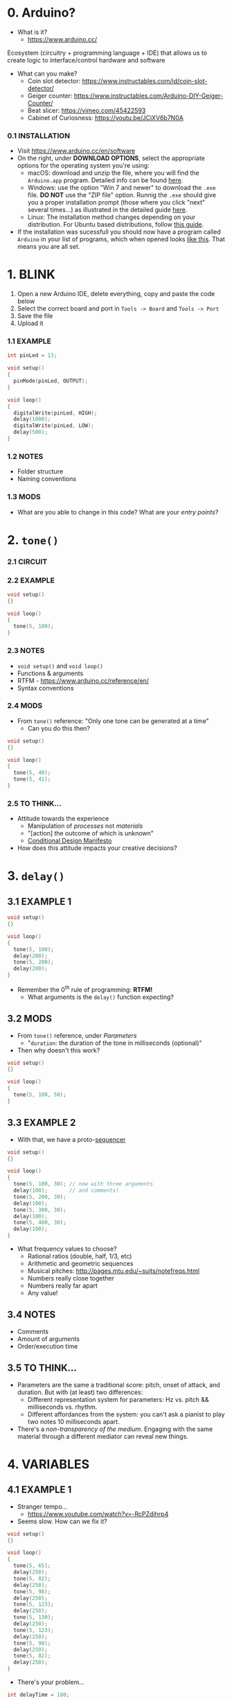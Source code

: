 * 0. Arduino?
- What is it?
  - https://www.arduino.cc/

Ecosystem (circuitry + programming language + IDE) that allows us to create logic to interface/control hardware and software

- What can you make?
  - Coin slot detector: https://www.instructables.com/id/coin-slot-detector/
  - Geiger counter: https://www.instructables.com/Arduino-DIY-Geiger-Counter/
  - Beat slicer: https://vimeo.com/45422593
  - Cabinet of Curiosness: https://youtu.be/JCiXV6b7N0A

*** 0.1 INSTALLATION
- Visit https://www.arduino.cc/en/software
- On the right, under *DOWNLOAD OPTIONS*, select the appropriate options for the operating system you're using:
  - macOS: download and unzip the file, where you will find the ~Arduino.app~ program. Detailed info can be found [[https://www.arduino.cc/en/Guide/macOS][here]].
  - Windows: use the option "Win 7 and newer" to download the ~.exe~ file. *DO NOT* use the "ZIP file" option. Runnig the ~.exe~ should give you a proper installation prompt (those where you click "next" several times...) as illustrated in the detailed guide [[https://www.arduino.cc/en/Guide/Windows][here]].
  - Linux: The installation method changes depending on your distribution. For Ubuntu based distributions, follow [[https://www.arduino.cc/en/Guide/Linux][this guide]].

- If the installation was sucessfull you should now have a program called ~Arduino~ in your list of programs, which when opened looks [[https://support.content.office.net/nl-nl/media/e8c360e1-2b32-45db-b9d7-d43abc86af2f.png][like this]]. That means you are all set.


* 1. BLINK
1. Open a new Arduino IDE, delete everything, copy and paste the code below
2. Select the correct board and port in ~Tools -> Board~ and ~Tools -> Port~
3. Save the file
4. Upload it

*** 1.1 EXAMPLE
#+BEGIN_SRC c
int pinLed = 13;

void setup()
{
  pinMode(pinLed, OUTPUT);
}

void loop()
{
  digitalWrite(pinLed, HIGH);
  delay(1000);
  digitalWrite(pinLed, LOW);
  delay(500);  
}
#+END_SRC

*** 1.2 NOTES
- Folder structure
- Naming conventions

*** 1.3 MODS
- What are you able to change in this code? What are your /entry points/?


* 2. ~tone()~

*** 2.1 CIRCUIT
[[/img/tone_02.png]]

*** 2.2 EXAMPLE
#+BEGIN_SRC c
void setup()
{}

void loop()
{
  tone(5, 100);
}
#+END_SRC

*** 2.3 NOTES
- ~void setup()~ and ~void loop()~
- Functions & arguments
- RTFM - https://www.arduino.cc/reference/en/
- Syntax conventions

*** 2.4 MODS
- From ~tone()~ reference: "Only one tone can be generated at a time"
  - Can you do this then?
#+BEGIN_SRC c
void setup()
{}

void loop()
{
  tone(5, 40); 
  tone(5, 41);
}
#+END_SRC

*** 2.5 TO THINK...
- Attitude towards the experience
  - Manipulation of /processes/ not /materials/
  - "[action] the outcome of which is unknown"
  - [[https://conditionaldesign.org/manifesto/][Conditional Design Manifesto]]
- How does this attitude impacts your creative decisions?


* 3. ~delay()~
** 3.1 EXAMPLE 1
#+begin_src c
void setup()
{}

void loop()
{
  tone(5, 100);
  delay(200);
  tone(5, 200);
  delay(200);
}
#+end_src

- Remember the 0^{th} rule of programming: *RTFM!*
  - What arguments is the ~delay()~ function expecting?

** 3.2 MODS
- From ~tone()~ reference, under /Parameters/
  - "~duration~: the duration of the tone in milliseconds (optional)"
- Then why doesn't this work?
#+begin_src c
void setup()
{}

void loop()
{
  tone(5, 100, 50);
}
#+end_src

** 3.3 EXAMPLE 2
- With that, we have a proto-[[https://www.youtube.com/watch?v=aXTT8jUhoAg][sequencer]]
#+BEGIN_SRC c
void setup()
{}

void loop()
{
  tone(5, 100, 30); // now with three arguments
  delay(100);       // and comments!
  tone(5, 200, 30);
  delay(100);
  tone(5, 300, 30);
  delay(100);
  tone(5, 400, 30);
  delay(100);
}
#+END_SRC

- What frequency values to choose?
  - Rational ratios (double, half, 1/3, etc)
  - Arithmetic and geometric sequences
  - Musical pitches: http://pages.mtu.edu/~suits/notefreqs.html
  - Numbers really close together
  - Numbers really far apart
  - Any value!

** 3.4 NOTES
- Comments
- Amount of arguments
- Order/execution time

** 3.5 TO THINK...
- Parameters are the same a traditional score: pitch, onset of attack, and duration. But with (at least) two differences:
  - Different representation system for parameters: Hz vs. pitch && milliseconds vs. rhythm.
  - Different affordances from the system: you can't ask a pianist to play two notes 10 milliseconds apart.
- There's a /non-transparency of the medium/. Engaging with the same material through a different mediator can reveal new things.


* 4. VARIABLES
** 4.1 EXAMPLE 1
- Stranger tempo...
  - https://www.youtube.com/watch?v=-RcPZdihrp4
- Seems slow. How can we fix it?

#+BEGIN_SRC c
void setup()
{}

void loop()
{
  tone(5, 65);
  delay(250);
  tone(5, 82);
  delay(250);
  tone(5, 98);
  delay(250);
  tone(5, 123);
  delay(250);
  tone(5, 130);
  delay(250);
  tone(5, 123);
  delay(250);
  tone(5, 98);
  delay(250);
  tone(5, 82);
  delay(250);
}
#+END_SRC

- There's your problem...

#+BEGIN_SRC c
int delayTime = 180;

void setup()
{}

void loop()
{
  tone(5, 65);
  delay(delayTime);
  tone(5, 82);
  delay(delayTime);
  tone(5, 98);
  delay(delayTime);
  tone(5, 123);
  delay(delayTime);
  tone(5, 130);
  delay(delayTime);
  tone(5, 123);
  delay(delayTime);
  tone(5, 98);
  delay(delayTime);
  tone(5, 82);
  delay(delayTime);
}
#+END_SRC

*** 4.1.2 NOTES 
- "Box with a tag" analogy
- Naming conventions

*** 4.1.3 MODS
- How can you change speaker to pin 7?

** 4.2 EXAMPLE 2
#+BEGIN_SRC c
int pinSpeaker = 7;
int baseFreq = 300;
int delayTime = 100;

void setup()
{}

void loop()
{
  tone(pinSpeaker, baseFreq, 90);
  delay(delayTime);
  tone(pinSpeaker, baseFreq + 100, 90);
  delay(delayTime);
  tone(pinSpeaker, baseFreq + 200, 90);
  delay(delayTime);
  tone(pinSpeaker, baseFreq + 150, 90);
  delay(delayTime);
}
#+END_SRC

- /Simbolic/ representation of information
  - Does the line ~tone(pinSpeaker, baseFreq + 100, 90);~ changes the value of the variable ~baseFreq~? What's the value of ~baseFreq~ at line 12? And 14?

** 4.3 EXAMPLE 3
- For the math/tunning afficionados
#+begin_src c
int pinSpeaker = 7;
float baseFreq = 100;
int delayTime = 150;

void setup()
{}

void loop()
{
  tone(pinSpeaker, baseFreq);
  delay(delayTime);
  tone(pinSpeaker, baseFreq * 2);
  delay(delayTime);
  tone(pinSpeaker, baseFreq * 3/2);
  delay(delayTime);
  tone(pinSpeaker, baseFreq * 5/4);
  delay(delayTime);
  tone(pinSpeaker, baseFreq * 18/16);
  delay(delayTime);
  tone(pinSpeaker, baseFreq);
  delay(delayTime);
}
#+end_src

** 4.4 MODS
- How can we make the duration of the sound proportional to the duration of the pause? For example, always half? Or 90%?
  
- How can we recreate the example 2 from [[https://github.com/magnoCaliman/workshopRAPP/blob/master/workshopRAPP_git.org#33-example-2][item 3.3]], but now using variables that /describe the logic/ of how our sequence of frequencies?

** 4.5 TO THINK...
- Variables allows us to create /logic/ around a piece of /data/ in our program.
  - Change the way we navigate the /layers of abstraction/ of our material.


* 5. ~random()~
*** 5.1 EXAMPLE 1
#+BEGIN_SRC c
int pinSpeaker = 7;
int delayTime = 100;

void setup()
{}

void loop()
{
  tone(pinSpeaker, random(100, 500), 90);
  delay(delayTime);
}
#+END_SRC

**** 5.1.1 NOTES
- Functions as arguments for other functions
  - Modularity as a principle
- Numeric value as an abstraction

*** 5.2 EXAMPLE 2
- Without running, can you imagine the difference in behaviour between these two examples?

1.
#+begin_src c
int pinSpeaker = 7;
int delayTime = 180;

void setup()
{}

void loop()
{
  tone(pinSpeaker, 65, random(20, 180));
  delay(delayTime);
  tone(pinSpeaker, 82, random(20, 180));
  delay(delayTime);
  tone(pinSpeaker, 98, random(20, 180));
  delay(delayTime);
  tone(pinSpeaker, 123, random(20, 180));
  delay(delayTime);
  tone(pinSpeaker, 130, random(20, 180));
  delay(delayTime);
  tone(pinSpeaker, 123, random(20, 180));
  delay(delayTime);
  tone(pinSpeaker, 98, random(20, 180));
  delay(delayTime);
  tone(pinSpeaker, 82, random(20, 180));
  delay(delayTime);
}
#+end_src

2.
#+begin_src c
int pinSpeaker = 7;
int delayTime = 180;

void setup()
{}

void loop()
{
  int dur = random(20, 180);

  tone(pinSpeaker, 65, dur);
  delay(delayTime);
  tone(pinSpeaker, 82, dur);
  delay(delayTime);
  tone(pinSpeaker, 98, dur);
  delay(delayTime);
  tone(pinSpeaker, 123, dur);
  delay(delayTime);
  tone(pinSpeaker, 130, dur);
  delay(delayTime);
  tone(pinSpeaker, 123, dur);
  delay(delayTime);
  tone(pinSpeaker, 98, dur);
  delay(delayTime);
  tone(pinSpeaker, 82, dur);
  delay(delayTime);
}
#+end_src

**** 5.2.1 NOTES
- You can only acess a piece of data once you store it somewhere.

*** 5.3 EXAMPLE 3
- Noise!

#+BEGIN_SRC c
int pinSpeaker = 7;

void setup()
{}

void loop()
{
  tone(pinSpeaker, random(40, 20000));
}
#+END_SRC

- Filtered noise!
#+BEGIN_SRC c
int pinSpeaker = 7;

void setup()
{}

void loop()
{
  tone(pinSpeaker, random(100, 400));
}
#+END_SRC


* 6. ~if()~
** 6.1 EXAMPLE 1
#+begin_src c
int pinSpeaker = 7;
int delayTime = 100;        

void setup()
{}

void loop()
{
  int thisNumber = 7;

  if (thisNumber < 5) 
  {
    tone(pinSpeaker, 100, 50);
    delay(250);
  }
} 
#+end_src

*** 6.1.1 NOTES
- There are /only/ two possible answers for the "condition question": yes or no.

** 6.2 EXAMPLE 2
#+BEGIN_SRC c
int pinSpeaker = 7;
int delayTime = 100;        
int longDur = 150;      
int shortDur = 40;

void setup()
{}

void loop()
{
  int dice = random(0, 10);

  if (dice < 5)
  {
    tone(pinSpeaker, 100, longDur);
    delay(delayTime);
    tone(pinSpeaker, 150, longDur);
    delay(delayTime);
    tone(pinSpeaker, 180, longDur);
    delay(delayTime);
    tone(pinSpeaker, 120, longDur);
    delay(delayTime);
  }

  if (dice >= 5)
  {
    tone(pinSpeaker, 300, shortDur);
    delay(delayTime);
    tone(pinSpeaker, 350, shortDur);
    delay(delayTime);
    tone(pinSpeaker, 480, shortDur);
    delay(delayTime);
    tone(pinSpeaker, 450, shortDur);
    delay(delayTime);
  }
}
#+END_SRC

** 6.3 EXAMPLE 3
#+begin_src c
int pinSpeaker = 7;
int delayTime = 100;
int baseFreq = 100;

void setup()
{}

void loop()
{
  int dice = random(0, 10);
  
  if (dice < 5)
  {
    baseFreq = random(80, 300);  
  }
  
  tone(pinSpeaker, baseFreq, 90);
  delay(delayTime);
  tone(pinSpeaker, baseFreq + 100, 90);
  delay(delayTime);
  tone(pinSpeaker, baseFreq + 200, 90);
  delay(delayTime);
  tone(pinSpeaker, baseFreq + 150, 90);
  delay(delayTime);
} 
#+end_src

- How can you change the probability of events?

*** 6.3.1 NOTES
- ~TRUE~ and ~FALSE~ logic
- Syntax errors vs. logic errors
- ~if~ statements as
  - a) control structures that can dictate whether or not events will happen (making "informed decisions").
  - b) "invisible hands" that can modify values and modulate the entry points in your code

